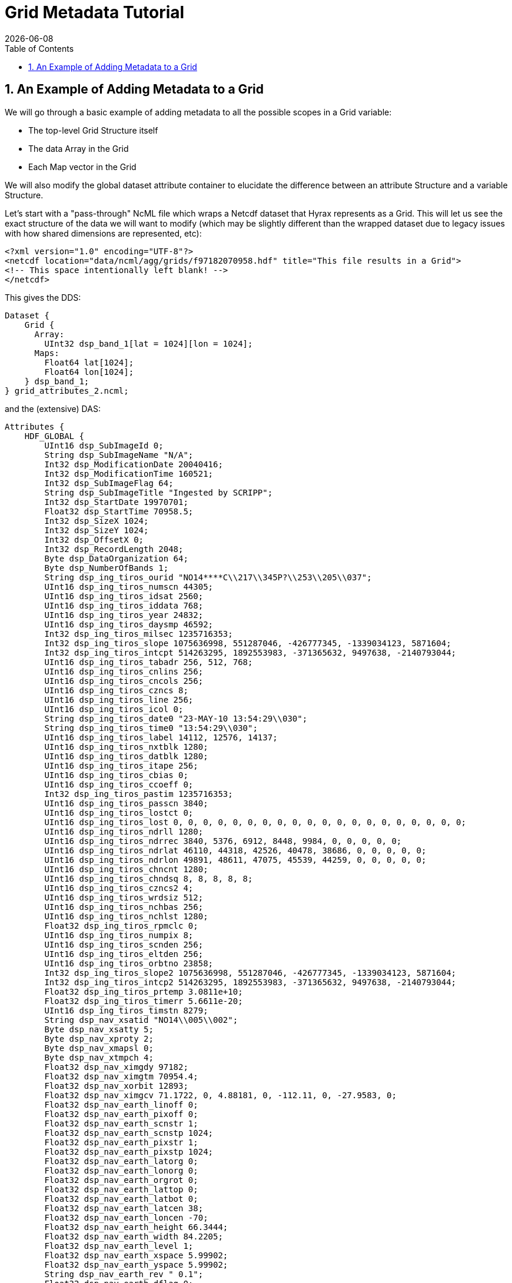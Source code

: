 = Grid Metadata Tutorial
:Leonard Porrello <lporrel@gmail.com>:
{docdate}
:numbered:
:toc:


== An Example of Adding Metadata to a Grid

We will go through a basic example of adding metadata to all the
possible scopes in a Grid variable:

* The top-level Grid Structure itself
* The data Array in the Grid
* Each Map vector in the Grid

We will also modify the global dataset attribute container to elucidate
the difference between an attribute Structure and a variable Structure.

Let's start with a "pass-through" NcML file which wraps a Netcdf dataset
that Hyrax represents as a Grid. This will let us see the exact
structure of the data we will want to modify (which may be slightly
different than the wrapped dataset due to legacy issues with how shared
dimensions are represented, etc):

----
<?xml version="1.0" encoding="UTF-8"?>
<netcdf location="data/ncml/agg/grids/f97182070958.hdf" title="This file results in a Grid">
<!-- This space intentionally left blank! -->
</netcdf>
----

This gives the DDS:

----
Dataset {
    Grid {
      Array:
        UInt32 dsp_band_1[lat = 1024][lon = 1024];
      Maps:
        Float64 lat[1024];
        Float64 lon[1024];
    } dsp_band_1;
} grid_attributes_2.ncml;
----

and the (extensive) DAS:

----
Attributes {
    HDF_GLOBAL {
        UInt16 dsp_SubImageId 0;
        String dsp_SubImageName "N/A";
        Int32 dsp_ModificationDate 20040416;
        Int32 dsp_ModificationTime 160521;
        Int32 dsp_SubImageFlag 64;
        String dsp_SubImageTitle "Ingested by SCRIPP";
        Int32 dsp_StartDate 19970701;
        Float32 dsp_StartTime 70958.5;
        Int32 dsp_SizeX 1024;
        Int32 dsp_SizeY 1024;
        Int32 dsp_OffsetX 0;
        Int32 dsp_RecordLength 2048;
        Byte dsp_DataOrganization 64;
        Byte dsp_NumberOfBands 1;
        String dsp_ing_tiros_ourid "NO14****C\\217\\345P?\\253\\205\\037";
        UInt16 dsp_ing_tiros_numscn 44305;
        UInt16 dsp_ing_tiros_idsat 2560;
        UInt16 dsp_ing_tiros_iddata 768;
        UInt16 dsp_ing_tiros_year 24832;
        UInt16 dsp_ing_tiros_daysmp 46592;
        Int32 dsp_ing_tiros_milsec 1235716353;
        Int32 dsp_ing_tiros_slope 1075636998, 551287046, -426777345, -1339034123, 5871604;
        Int32 dsp_ing_tiros_intcpt 514263295, 1892553983, -371365632, 9497638, -2140793044;
        UInt16 dsp_ing_tiros_tabadr 256, 512, 768;
        UInt16 dsp_ing_tiros_cnlins 256;
        UInt16 dsp_ing_tiros_cncols 256;
        UInt16 dsp_ing_tiros_czncs 8;
        UInt16 dsp_ing_tiros_line 256;
        UInt16 dsp_ing_tiros_icol 0;
        String dsp_ing_tiros_date0 "23-MAY-10 13:54:29\\030";
        String dsp_ing_tiros_time0 "13:54:29\\030";
        UInt16 dsp_ing_tiros_label 14112, 12576, 14137;
        UInt16 dsp_ing_tiros_nxtblk 1280;
        UInt16 dsp_ing_tiros_datblk 1280;
        UInt16 dsp_ing_tiros_itape 256;
        UInt16 dsp_ing_tiros_cbias 0;
        UInt16 dsp_ing_tiros_ccoeff 0;
        Int32 dsp_ing_tiros_pastim 1235716353;
        UInt16 dsp_ing_tiros_passcn 3840;
        UInt16 dsp_ing_tiros_lostct 0;
        UInt16 dsp_ing_tiros_lost 0, 0, 0, 0, 0, 0, 0, 0, 0, 0, 0, 0, 0, 0, 0, 0, 0, 0, 0, 0;
        UInt16 dsp_ing_tiros_ndrll 1280;
        UInt16 dsp_ing_tiros_ndrrec 3840, 5376, 6912, 8448, 9984, 0, 0, 0, 0, 0;
        UInt16 dsp_ing_tiros_ndrlat 46110, 44318, 42526, 40478, 38686, 0, 0, 0, 0, 0;
        UInt16 dsp_ing_tiros_ndrlon 49891, 48611, 47075, 45539, 44259, 0, 0, 0, 0, 0;
        UInt16 dsp_ing_tiros_chncnt 1280;
        UInt16 dsp_ing_tiros_chndsq 8, 8, 8, 8, 8;
        UInt16 dsp_ing_tiros_czncs2 4;
        UInt16 dsp_ing_tiros_wrdsiz 512;
        UInt16 dsp_ing_tiros_nchbas 256;
        UInt16 dsp_ing_tiros_nchlst 1280;
        Float32 dsp_ing_tiros_rpmclc 0;
        UInt16 dsp_ing_tiros_numpix 8;
        UInt16 dsp_ing_tiros_scnden 256;
        UInt16 dsp_ing_tiros_eltden 256;
        UInt16 dsp_ing_tiros_orbtno 23858;
        Int32 dsp_ing_tiros_slope2 1075636998, 551287046, -426777345, -1339034123, 5871604;
        Int32 dsp_ing_tiros_intcp2 514263295, 1892553983, -371365632, 9497638, -2140793044;
        Float32 dsp_ing_tiros_prtemp 3.0811e+10;
        Float32 dsp_ing_tiros_timerr 5.6611e-20;
        UInt16 dsp_ing_tiros_timstn 8279;
        String dsp_nav_xsatid "NO14\\005\\002";
        Byte dsp_nav_xsatty 5;
        Byte dsp_nav_xproty 2;
        Byte dsp_nav_xmapsl 0;
        Byte dsp_nav_xtmpch 4;
        Float32 dsp_nav_ximgdy 97182;
        Float32 dsp_nav_ximgtm 70954.4;
        Float32 dsp_nav_xorbit 12893;
        Float32 dsp_nav_ximgcv 71.1722, 0, 4.88181, 0, -112.11, 0, -27.9583, 0;
        Float32 dsp_nav_earth_linoff 0;
        Float32 dsp_nav_earth_pixoff 0;
        Float32 dsp_nav_earth_scnstr 1;
        Float32 dsp_nav_earth_scnstp 1024;
        Float32 dsp_nav_earth_pixstr 1;
        Float32 dsp_nav_earth_pixstp 1024;
        Float32 dsp_nav_earth_latorg 0;
        Float32 dsp_nav_earth_lonorg 0;
        Float32 dsp_nav_earth_orgrot 0;
        Float32 dsp_nav_earth_lattop 0;
        Float32 dsp_nav_earth_latbot 0;
        Float32 dsp_nav_earth_latcen 38;
        Float32 dsp_nav_earth_loncen -70;
        Float32 dsp_nav_earth_height 66.3444;
        Float32 dsp_nav_earth_width 84.2205;
        Float32 dsp_nav_earth_level 1;
        Float32 dsp_nav_earth_xspace 5.99902;
        Float32 dsp_nav_earth_yspace 5.99902;
        String dsp_nav_earth_rev " 0.1";
        Float32 dsp_nav_earth_dflag 0;
        Float32 dsp_nav_earth_toplat 71.1722;
        Float32 dsp_nav_earth_botlat 4.88181;
        Float32 dsp_nav_earth_leflon -112.11;
        Float32 dsp_nav_earth_ritlon -27.9583;
        Float32 dsp_nav_earth_numpix 1024;
        Float32 dsp_nav_earth_numras 1024;
        Float32 dsp_nav_earth_magxx 6;
        Float32 dsp_nav_earth_magyy 6;
        Int32 dsp_hgt_llnval 18;
        Int32 dsp_hgt_lltime 25744350;
        Float32 dsp_hgt_llvect 869.428, 1.14767, 868.659, 1.09635, 867.84, 1.04502, 866.979, 0.9937, 866.084, 0.942374, 865.165, 0.891045, 864.231, 0.839715, 863.292, 0.788383, 862.356, 0.737049, 861.434, 0.685714, 860.536, 0.634378, 859.67, 0.58304, 858.847, 0.531702, 858.075, 0.480362, 857.363, 0.429022, 856.718, 0.377682, 856.148, 0.326341, 855.66, 0.275, 0, 0, 0, 0, 0, 0, 0, 0, 0, 0, 0, 0, 0, 0, 0, 0, 0, 0, 0, 0, 0, 0, 0, 0, 0, 0, 0, 0, 0, 0, 0, 0, 0, 0, 0, 0, 0, 0, 0, 0, 0, 0, 0, 0, 0, 0, 0, 0, 0, 0, 0, 0, 0, 0, 0, 0, 0, 0, 0, 0, 0, 0, 0, 0, 0, 0, 0, 0, 0, 0, 0, 0, 0, 0, 0, 0, 0, 0, 0, 0, 0, 0, 0, 0, 0, 0, 0, 0, 0, 0, 0, 0, 0, 0, 0, 0, 0, 0, 0, 0, 0, 0, 0, 0, 0, 0, 0, 0, 0, 0, 0, 0, 0, 0, 0, 0, 0, 0, 0, 0, 0, 0, 0, 0, 0, 0, 0, 0, 0, 0, 0, 0, 0, 0, 0, 0, 0, 0, 0, 0, 0, 0, 0, 0, 0, 0, 0, 0, 0, 0, 0, 0, 0, 0, 0, 0, 0, 0, 0, 0, 0, 0, 0, 0, 0, 0, 0, 0, 0, 0, 0, 0, 0, 0, 0, 0, 0, 0, 0, 0, 0, 0, 0, 0, 0, 0, 0, 0, 0, 0, 0, 0, 0, 0, 0, 0, 0, 0, 0, 0, 0, 0, 0, 0, 0, 0, 0, 0, 0, 0, 0, 0, 0, 0, 0, 0, 0, 0, 0, 0, 0, 0, 0, 0, 0, 0, 0, 0, 0, 0, 0, 0, 0, 0, 0, 0, 0, 0, 0, 0, 0, 0, 0, 0, 0, 0, 0, 0, 0, 0, 0, 0, 0, 0, 0, 0, 0, 0, 0, 0, 0, 0, 0, 0;
        String history "\\001PATHNLC May 23 22:40:54 2000 PATHNLC t,3,269.16,0.125,0.,0.01,271.16,308.16,,,,1,,,2,,,3,,,,,,4,,,,,,,2.,,35.,0.1,5,,,,,,,2.,,35.,0.15,55.,80.,0.005,20,,,-2,6.,t,,,,,,,,,,16,,3.5 allb=0 nlsst=1 in=/pathfdr5//97182070958.N14@INGEST@ in1=/pathfdr10/mask/oi.9727.mean out=/pathfdr4/nlc/f97182070958.FMG@0\\012\\004PATHNLC  NLSST Temp calculation date: April 10, 1996\\012\\001OISST Jan 12 17:53:43 1998 OISST  /usr3/gacsst/maketc/oi/dinp/oi.comp.bias.1997,/usr3/gacsst/maketc/oi/dout/oi.97,-3.,0.15,oi.dates.97,0\\012\\004OISST 26 97 06 22 97 06 28  7        472\\012\\001STATS Jan 12 18:27:34 1998 STATS minpix=1 maxpix=255 in=/usr3/gacsst/maketc/oi/dout//oi.9726 \\011  audit=t, callim=f, cal=f, cloud=f \\011  outm=/usr3/gacsst/etc/oi/oi.9727.mean\\012\\001OISST Jan 12 17:53:43 1998 OISST  /usr3/gacsst/maketc/oi/dinp/oi.comp.bias.1997,/usr3/gacsst/maketc/oi/dout/oi.97,-3.,0.15,oi.dates.97,0\\012\\004OISST 27 97 06 29 97 07 05  7        472\\012\\002STATS /usr3/gacsst/maketc/oi/dout//oi.9727\\012\\001OISST Jan 12 17:53:43 1998 OISST  /usr3/gacsst/maketc/oi/dinp/oi.comp.bias.1997,/usr3/gacsst/maketc/oi/dout/oi.97,-3.,0.15,oi.dates.97,0\\012\\004OISST 27 97 06 29 97 07 05  7        472\\012\\002STATS /usr3/gacsst/maketc/oi/dout//oi.9727\\012\\001OISST Jan 12 17:53:43 1998 OISST  /usr3/gacsst/maketc/oi/dinp/oi.comp.bias.1997,/usr3/gacsst/maketc/oi/dout/oi.97,-3.,0.15,oi.dates.97,0\\012\\004OISST 28 97 07 06 97 07 12  7        472\\012\\002STATS /usr3/gacsst/maketc/oi/dout//oi.9728\\012\\002PATHNLC /pathfdr10/mask/oi.9727.mean\\012\\004PATHNLC  45d coeffs used (1) =    0.759   0.947   0.110   1.460   0.000\\012\\004PATHNLC  45d coeffs used (2) =    1.320   0.952   0.071   0.882   0.000\\012\\004PATHNLC  45d coeffs used (3) =    0.000   0.000   0.000   0.000   0.000\\012\\004PATHNLC  GETOZONE I     0.0900    0.0000\\012\\001REMAP Jun  4 07:59:42 2000 REMAP in=/coral/miami/remaps/sst_8r/file_uZ.FMG out=/coral/miami/remaps/sst_8r/f97182070958.nwa16\\012\\004REMAP Output image pixel, line size =    6144,    6144\\012\\004REMAP Grid spacing (X,Y) = (        6.00,        6.00), Projection Code=     1\\012\\004REMAP center lon,lat,dlon,dlat =       -70.00       38.00        0.01        0.01\\012\\001merge_sb Apr 16 16:05:09 2004 merge_sb in=(file=/NOPP/carlw/atlantic/remaps/nwa16/f97182070958.nwa16, filecheck=/RAID2/sbaker/atlantic/bslines97/f97182070958.nwa16) val=0 valcheck=0 tag=0 out=(file1=/RAID2/sbaker/nwa1024d/NDC/dsp_data/f97182070958.tmp_m2)\\012\\001merge_sb Apr 16 16:05:18 2004 merge_sb in=(file=/RAID2/sbaker/nwa1024d/NDC/dsp_data/f97182070958.tmp_m2, filecheck=/RAID/sbaker/DECLOUD/landmask16.img) val=1 valcheck=2 tag=0 out=(file1=/RAID2/sbaker/nwa6144d/NDC/dsp_data/f97182070958.nwa16)\\012\\001CONVRT Apr 16 16:05:21 2004 CONVRT 1024,1024,0,0,6,6,0,0,f,f,t,16,,SUB,1 in=/RAID2/sbaker/nwa6144d/NDC/dsp_data/f97182070958.nwa16   out=/RAID2/sbaker/nwa1024d/NDC/dsp_data/f97182070958.nwa16\\012\\012@\\000\\000\\000";
    }
    dsp_band_1 {
        Byte dsp_PixelType 1;
        Byte dsp_PixelSize 2;
        UInt16 dsp_Flag 0;
        UInt16 dsp_nBits 16;
        Int32 dsp_LineSize 0;
        String dsp_cal_name "Temperature";
        String units "Temp";
        UInt16 dsp_cal_eqnNumber 2;
        UInt16 dsp_cal_CoeffsLength 8;
        Float32 dsp_cal_coeffs 0.125, -4;
        Float32 scale_factor 0.125;
        Float32 add_off -4;
        dsp_band_1 {
        }
        lat {
            String name "lat";
            String long_name "latitude";
        }
        lon {
            String name "lon";
            String long_name "longitude";
        }
    }
}
----

Let's say we want to add the following attributes:

. Add an attribute to the HDF_GLOBAL attribute container called
"ncml_location" since the file is wrapped by our NcML and the original
location being wrapped might not be obvious.
. Add the same attribute to the *dsp_band_1* Grid itself so it's
easier to see and in case of projections
. Add "units" to the Array member variable *dsp_band_1* of the Grid
that matches the containing Grid's "units" attribute with value "Temp"
. Add "units" to the *lat* map vector as a String with value
"degrees_north"
. Add "units" to the *lon* map vector as a String with value
"degrees_east"

First, let's add the "ncml_location" into the HDF_GLOBAL attribute
container. To do this, we need to specify the "scope" of the HDF_GLOBAL
attribute container (called a Structure in NcML):

----
<?xml version="1.0" encoding="UTF-8"?>
<netcdf location="data/ncml/agg/grids/f97182070958.hdf" title="This file results in a Grid">

  <!-- Traverse into the HDF_GLOBAL attribute Structure (container) -->
  <attribute name="HDF_GLOBAL" type="Structure">
    <!-- Specify the new attribute in that scope -->
1)  <attribute name="ncml_location" type="String" value="data/ncml/agg/grids/f97182070958.hdf"/>
  </attribute>
  
</netcdf>
----

This results in the following (clipped for clarity) DAS:

----
Attributes {
    HDF_GLOBAL {
        UInt16 dsp_SubImageId 0;
        ... *** CLIPPED FOR CLARITY ***  ...
1)    String ncml_location "data/ncml/agg/grids/f97182070958.hdf";
    }
    dsp_band_1 {
        Byte dsp_PixelType 1;
        Byte dsp_PixelSize 2;
        UInt16 dsp_Flag 0;
        UInt16 dsp_nBits 16;
        Int32 dsp_LineSize 0;
        String dsp_cal_name "Temperature";
        String units "Temp";
        UInt16 dsp_cal_eqnNumber 2;
        UInt16 dsp_cal_CoeffsLength 8;
        Float32 dsp_cal_coeffs 0.125, -4;
        Float32 scale_factor 0.125;
        Float32 add_off -4;
        dsp_band_1 {
        }
        lat {
            String name "lat";
            String long_name "latitude";
        }
        lon {
            String name "lon";
            String long_name "longitude";
        }
    }
}
----

We can see at the 1) where the new attribute has been added to
HDF_GLOBAL as desired.

Next, we want to add the same attribute to the top-level *dsp_band_1*
Grid variable. Here's the NcML:

----
<?xml version="1.0" encoding="UTF-8"?>
<netcdf location="data/ncml/agg/grids/f97182070958.hdf" title="This file results in a Grid">

  <!-- Traverse into the HDF_GLOBAL attribute Structure (container) -->
 <attribute name="HDF_GLOBAL" type="Structure">
   <!-- Specify the new attribute in that scope -->
   <attribute name="ncml_location" type="String" value="data/ncml/agg/grids/f97182070958.hdf"/>
 </attribute>

 <!-- Traverse into the dsp_band_1 variable Structure (actually a Grid) -->
 <variable name="dsp_band_1" type="Structure">
   <!-- Specify the new attribute in that scope -->
2) <attribute name="ncml_location" type="String" value="data/ncml/agg/grids/f97182070958.hdf"/>
 </variable>
  
</netcdf>
----

...which gives the (clipped again) DAS:

----
Attributes {
    HDF_GLOBAL {
       ... *** CLIPPED FOR CLARITY *** ...
        String ncml_location "data/ncml/agg/grids/f97182070958.hdf";
    }
    dsp_band_1 {
        Byte dsp_PixelType 1;
        Byte dsp_PixelSize 2;
        UInt16 dsp_Flag 0;
        UInt16 dsp_nBits 16;
        Int32 dsp_LineSize 0;
        String dsp_cal_name "Temperature";
        String units "Temp";
        UInt16 dsp_cal_eqnNumber 2;
        UInt16 dsp_cal_CoeffsLength 8;
        Float32 dsp_cal_coeffs 0.125, -4;
        Float32 scale_factor 0.125;
        Float32 add_off -4;
2)    String ncml_location "data/ncml/agg/grids/f97182070958.hdf";
        dsp_band_1 {
        }
        lat {
            String name "lat";
            String long_name "latitude";
        }
        lon {
            String name "lon";
            String long_name "longitude";
        }
    }
}
----

We have denoted the injected metadata with a 2).

As a learning exercise, let's say we made a mistake and tried to use
<attribute> to specify the *dsp_band_1* attribute table:

----
<?xml version="1.0" encoding="UTF-8"?>
<netcdf location="data/ncml/agg/grids/f97182070958.hdf" title="This file results in a Grid">

  <!-- Traverse into the HDF_GLOBAL attribute Structure (container) -->
 <attribute name="HDF_GLOBAL" type="Structure">
   <!-- Specify the new attribute in that scope -->
   <attribute name="ncml_location" type="String" value="data/ncml/agg/grids/f97182070958.hdf"/>
 </attribute>

 <!-- THIS IS AN ERROR! -->
 <attribute name="dsp_band_1" type="Structure">
   <!-- Specify the new attribute in that scope -->
   <attribute name="ncml_location" type="String" value="data/ncml/agg/grids/f97182070958.hdf"/>
 </attribute>
  
</netcdf>
----

Then we get a Parse Error...

----
<?xml version="1.0" encoding="ISO-8859-1"?>
<response xmlns="http://xml.opendap.org/ns/bes/1.0#" reqID="some_unique_value">
  <getDAS>
      <BESError><Type>3</Type>
           <Message>NCMLModule ParseError: at line 11: Cannot create a new attribute container with name=dsp_band_1 at current scope since a variable with that name already exists.  Scope=</Message>
           <Administrator>admin.email.address@your.domain.name</Administrator><Location><File>AttributeElement.cc</File><Line>277</Line></Location>
      </BESError>
   </getDAS>
</response>
----

...which basically tells us the problem: we tried to specify an attribute
with the same name as the Grid, but *dsp_band_1* is a variable already
with that name. It is illegal for an attribute and variable at the same
scope to have the same name.

Next, we want to add the "units" attribute that is on the Grid itself to
the actual data Array inside the Grid (say we know we will be projecting
it out with a constraint and don't want to lose this metadata). The NcML
now becomes:

----
<?xml version="1.0" encoding="UTF-8"?>
<netcdf location="data/ncml/agg/grids/f97182070958.hdf" title="This file results in a Grid">

  <!-- Traverse into the HDF_GLOBAL attribute Structure (container) -->
 <attribute name="HDF_GLOBAL" type="Structure">
   <!-- Specify the new attribute in that scope -->
   <attribute name="ncml_location" type="String" value="data/ncml/agg/grids/f97182070958.hdf"/>
 </attribute>

 <!-- Traverse into the dsp_band_1 variable Structure (actually a Grid) -->
 <variable name="dsp_band_1" type="Structure">

   <!-- Specify the new attribute in the Grid's attribute table -->
   <attribute name="ncml_location" type="String" value="data/ncml/agg/grids/f97182070958.hdf"/>

   <!-- While remaining in the Grid, traverse into the Array dsp_band_1: -->
   <variable name="dsp_band_1">
     <!-- And add the attribute there.  Fully qualified name of this scope is "dsp_band_1.dsp_band_1" -->
3)   <attribute name="units" type="String" value="Temp"/>
   </variable> <!-- Exit the Array variable scope, back to the Grid level -->

 </variable>
  
</netcdf>
----

Our modified DAS is now...

----
Attributes {
    HDF_GLOBAL {
       ... *** CLIPPED FOR CLARITY *** ...
        String ncml_location "data/ncml/agg/grids/f97182070958.hdf";
    }
    dsp_band_1 {
        Byte dsp_PixelType 1;
        Byte dsp_PixelSize 2;
        UInt16 dsp_Flag 0;
        UInt16 dsp_nBits 16;
        Int32 dsp_LineSize 0;
        String dsp_cal_name "Temperature";
        String units "Temp";
        UInt16 dsp_cal_eqnNumber 2;
        UInt16 dsp_cal_CoeffsLength 8;
        Float32 dsp_cal_coeffs 0.125, -4;
        Float32 scale_factor 0.125;
        Float32 add_off -4;
        String ncml_location "data/ncml/agg/grids/f97182070958.hdf";
        dsp_band_1 {
3)        String units "Temp";
        }
        lat {
            String name "lat";
            String long_name "latitude";
        }
        lon {
            String name "lon";
            String long_name "longitude";
        }
    }
}
----

...where the 3) denotes the newly injected metadata on
**dsp_band_1.dsp_band_1**.

Next, we will add the units to both of the map vectors in the next
version of our NcML:

----
<?xml version="1.0" encoding="UTF-8"?>
<netcdf location="data/ncml/agg/grids/f97182070958.hdf" title="This file results in a Grid">

  <!-- Traverse into the HDF_GLOBAL attribute Structure (container) -->
 <attribute name="HDF_GLOBAL" type="Structure">
   <!-- Specify the new attribute in that scope -->
   <attribute name="ncml_location" type="String" value="data/ncml/agg/grids/f97182070958.hdf"/>
 </attribute>

 <!-- Traverse into the dsp_band_1 variable Structure (actually a Grid) -->
 <variable name="dsp_band_1" type="Structure">

   <!-- Specify the new attribute in the Grid's attribute table -->
   <attribute name="ncml_location" type="String" value="data/ncml/agg/grids/f97182070958.hdf"/>

   <!-- While remaining in the Grid, traverse into the Array dsp_band_1: -->
   <variable name="dsp_band_1">
     <!-- And add the attribute there.  Fully qualified name of this scope is "dsp_band_1.dsp_band_1" -->
     <attribute name="units" type="String" value="Temp"/>
   </variable> <!-- Exit the Array variable scope, back to the Grid level -->

   <!-- Traverse into the lat map vector variable -->
   <variable name="lat">
     <!-- Add the units -->
4)   <attribute name="units" type="String" value="degrees_north"/>
   </variable>
   
   <!-- Traverse into the lon map vector variable -->
   <variable name="lon">
     <!-- Add the units -->
5)   <attribute name="units" type="String" value="degrees_east"/>
   </variable>

 </variable>
  
</netcdf>
----

...where we denote the changed with 4) and 5). Here's the resulting DAS:

----
Attributes {
    HDF_GLOBAL {
        ... *** CLIPPED FOR CLARITY *** ...
1)      String ncml_location "data/ncml/agg/grids/f97182070958.hdf";
    }
    dsp_band_1 {
        Byte dsp_PixelType 1;
        Byte dsp_PixelSize 2;
        UInt16 dsp_Flag 0;
        UInt16 dsp_nBits 16;
        Int32 dsp_LineSize 0;
        String dsp_cal_name "Temperature";
        String units "Temp";
        UInt16 dsp_cal_eqnNumber 2;
        UInt16 dsp_cal_CoeffsLength 8;
        Float32 dsp_cal_coeffs 0.125, -4;
        Float32 scale_factor 0.125;
        Float32 add_off -4;
2)       String ncml_location "data/ncml/agg/grids/f97182070958.hdf";
        dsp_band_1 {
3)          String units "Temp";
        }
        lat {
            String name "lat";
            String long_name "latitude";
4)          String units "degrees_north";
        }
        lon {
            String name "lon";
            String long_name "longitude";
5)          String units "degrees_east";
        }
    }
}
----

...where we have marked all the new metadata we have injected, including
the new attributes on the map vectors.

Although we added metadata to the Grid, it is possible to also use the
other forms of <attribute> in order to modify existing attributes or
remove unwanted or incorrect attributes.

The only place where this syntax varies slightly is in adding metadata
to an aggregated Grid. Please see the tutorial section on aggregating
grids for more information.

